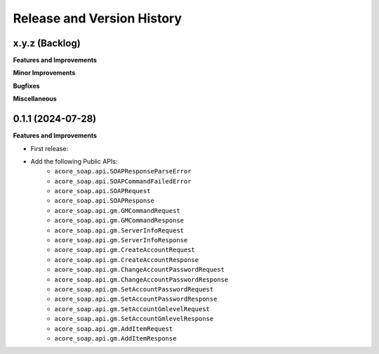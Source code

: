 .. _release_history:

Release and Version History
==============================================================================


x.y.z (Backlog)
~~~~~~~~~~~~~~~~~~~~~~~~~~~~~~~~~~~~~~~~~~~~~~~~~~~~~~~~~~~~~~~~~~~~~~~~~~~~~~
**Features and Improvements**

**Minor Improvements**

**Bugfixes**

**Miscellaneous**


0.1.1 (2024-07-28)
~~~~~~~~~~~~~~~~~~~~~~~~~~~~~~~~~~~~~~~~~~~~~~~~~~~~~~~~~~~~~~~~~~~~~~~~~~~~~~
**Features and Improvements**

- First release:
- Add the following Public APIs:
    - ``acore_soap.api.SOAPResponseParseError``
    - ``acore_soap.api.SOAPCommandFailedError``
    - ``acore_soap.api.SOAPRequest``
    - ``acore_soap.api.SOAPResponse``
    - ``acore_soap.api.gm.GMCommandRequest``
    - ``acore_soap.api.gm.GMCommandResponse``
    - ``acore_soap.api.gm.ServerInfoRequest``
    - ``acore_soap.api.gm.ServerInfoResponse``
    - ``acore_soap.api.gm.CreateAccountRequest``
    - ``acore_soap.api.gm.CreateAccountResponse``
    - ``acore_soap.api.gm.ChangeAccountPasswordRequest``
    - ``acore_soap.api.gm.ChangeAccountPasswordResponse``
    - ``acore_soap.api.gm.SetAccountPasswordRequest``
    - ``acore_soap.api.gm.SetAccountPasswordResponse``
    - ``acore_soap.api.gm.SetAccountGmlevelRequest``
    - ``acore_soap.api.gm.SetAccountGmlevelResponse``
    - ``acore_soap.api.gm.AddItemRequest``
    - ``acore_soap.api.gm.AddItemResponse``
